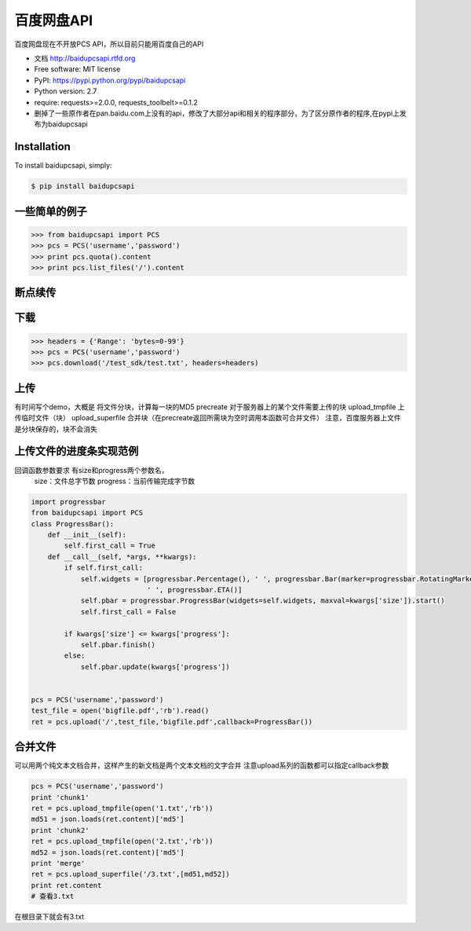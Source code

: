 百度网盘API
====================================
.. image:: https://badge.fury.io/py/baidupcsapi.png
    :target: http://badge.fury.io/py/baidupcsapi
    :alt: Latest version

.. image:: https://pypip.in/d/baidupcsapi/badge.png
    :target: https://crate.io/packages/baidupcsapi/
    :alt: Number of PyPI downloads

.. image:: https://badge.waffle.io/liyangjie/baidupcsapi.png?label=Ready
     :target: https://waffle.io/ly0/baidupcsapi
     :alt: Issues in Ready
百度网盘现在不开放PCS API，所以目前只能用百度自己的API

* 文档 http://baidupcsapi.rtfd.org
* Free software: MIT license
* PyPI: https://pypi.python.org/pypi/baidupcsapi
* Python version: 2.7
* require: requests>=2.0.0, requests_toolbelt>=0.1.2

* 删掉了一些原作者在pan.baidu.com上没有的api，修改了大部分api和相关的程序部分，为了区分原作者的程序,在pypi上发布为baidupcsapi


Installation
------------

To install baidupcsapi, simply:

.. code-block:: bash

    $ pip install baidupcsapi


一些简单的例子
-----------

.. code-block:: python

    >>> from baidupcsapi import PCS
    >>> pcs = PCS('username','password')
    >>> print pcs.quota().content
    >>> print pcs.list_files('/').content

断点续传
-----------

下载
-------

.. code-block:: python

          >>> headers = {'Range': 'bytes=0-99'}
          >>> pcs = PCS('username','password')
          >>> pcs.download('/test_sdk/test.txt', headers=headers)
上传
-------

有时间写个demo，大概是
将文件分块，计算每一块的MD5
precreate 对于服务器上的某个文件需要上传的块
upload_tmpfile 上传临时文件（块）
upload_superfile 合并块（在precreate返回所需块为空时调用本函数可合并文件）
注意，百度服务器上文件是分块保存的，块不会消失

  
上传文件的进度条实现范例
------

回调函数参数要求 有size和progress两个参数名，
		size：文件总字节数
		progress：当前传输完成字节数
		
.. code-block:: python

	import progressbar
	from baidupcsapi import PCS
	class ProgressBar():
	    def __init__(self):
	        self.first_call = True
	    def __call__(self, *args, **kwargs):
	        if self.first_call:
	            self.widgets = [progressbar.Percentage(), ' ', progressbar.Bar(marker=progressbar.RotatingMarker('>')),
	                            ' ', progressbar.ETA()]
	            self.pbar = progressbar.ProgressBar(widgets=self.widgets, maxval=kwargs['size']).start()
	            self.first_call = False
	
	        if kwargs['size'] <= kwargs['progress']:
	            self.pbar.finish()
	        else:
	            self.pbar.update(kwargs['progress'])
	
	
	pcs = PCS('username','password')
	test_file = open('bigfile.pdf','rb').read()
	ret = pcs.upload('/',test_file,'bigfile.pdf',callback=ProgressBar())

合并文件
------

可以用两个纯文本文档合并，这样产生的新文档是两个文本文档的文字合并
注意upload系列的函数都可以指定callback参数

.. code-block:: python
	
	pcs = PCS('username','password')
	print 'chunk1'
	ret = pcs.upload_tmpfile(open('1.txt','rb'))
	md51 = json.loads(ret.content)['md5']
	print 'chunk2'
	ret = pcs.upload_tmpfile(open('2.txt','rb'))
	md52 = json.loads(ret.content)['md5']
	print 'merge'
	ret = pcs.upload_superfile('/3.txt',[md51,md52])
	print ret.content
	# 查看3.txt
	
在根目录下就会有3.txt

